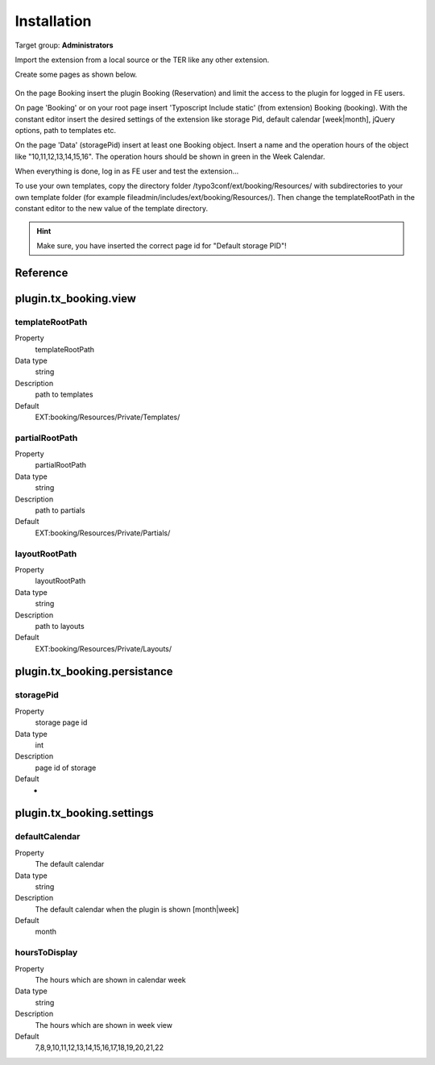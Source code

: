 ﻿.. include:: ../Includes.txt



.. _installation:

============
Installation
============

Target group: **Administrators**

Import the extension from a local source or the TER like any other extension.

Create some pages as shown below.

.. figure:: ../Images/AdministratorManual/InstallPages.png
	:width: 200px
	:alt: Pages for booking

On the page Booking insert the plugin Booking (Reservation) and limit the access to the plugin for logged in FE users.

On page 'Booking' or on your root page insert 'Typoscript Include static' (from extension) Booking (booking).
With the constant editor insert the desired settings of the extension like storage Pid, default calendar [week|month], jQuery options, path to templates etc.

.. image:: ../Images/AdministratorManual/IncludeStatic.png
	:width: 400px
	:alt: Include Static


On the page 'Data' (storagePid) insert at least one Booking object.
Insert a name and the operation hours of the object like "10,11,12,13,14,15,16".
The operation hours should be shown in green in the  Week Calendar.

.. image:: ../Images/AdministratorManual/BookObject.png
	:width: 400px
	:alt: Book object

When everything is done, log in as FE user and test the extension...


To use your own templates, copy the directory folder /typo3conf/ext/booking/Resources/ with
subdirectories to your own template folder (for example fileadmin/includes/ext/booking/Resources/).
Then change the templateRootPath in the constant editor to the new value of the template directory.

.. Hint:: Make sure, you have inserted the correct page id for "Default storage PID"!


Reference
^^^^^^^^^

.. _plugin-tx-booking:


plugin.tx\_booking.view
^^^^^^^^^^^^^^^^^^^^^^^


templateRootPath
""""""""""""""""

.. container:: table-row

   Property
         templateRootPath

   Data type
         string

   Description
         path to templates

   Default
         EXT:booking/Resources/Private/Templates/

partialRootPath
""""""""""""""""

.. container:: table-row

   Property
         partialRootPath

   Data type
         string

   Description
         path to partials

   Default
         EXT:booking/Resources/Private/Partials/
     
layoutRootPath
""""""""""""""

.. container:: table-row

   Property
         layoutRootPath

   Data type
         string

   Description
         path to layouts

   Default
         EXT:booking/Resources/Private/Layouts/

     
plugin.tx\_booking.persistance
^^^^^^^^^^^^^^^^^^^^^^^^^^^^^^ 


storagePid
""""""""""

.. container:: table-row

   Property
         storage page id

   Data type
         int

   Description
         page id of storage

   Default
         -




plugin.tx\_booking.settings
^^^^^^^^^^^^^^^^^^^^^^^^^^^

.. _defaultCalendar:

defaultCalendar
"""""""""""""""

.. container:: table-row

   Property
         The default calendar

   Data type
         string

   Description
         The default calendar when the plugin is shown [month|week]

   Default
         month

hoursToDisplay
""""""""""""""

.. container:: table-row

   Property
         The hours which are shown in calendar week

   Data type
         string

   Description
         The hours which are shown in week view

   Default
         7,8,9,10,11,12,13,14,15,16,17,18,19,20,21,22

		 

